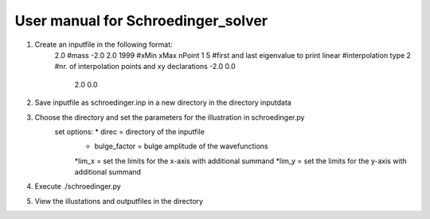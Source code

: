 ***********************************
User manual for Schroedinger_solver
***********************************

1. Create an inputfile in the following format:
    2.0             #mass
    -2.0 2.0 1999   #xMin xMax nPoint
    1 5             #first and last eigenvalue to print
    linear          #interpolation type
    2               #nr. of interpolation points and xy declarations
    -2.0  0.0
     2.0  0.0

2. Save inputfile as schroedinger.inp in a new directory in the directory inputdata

3. Choose the directory and set the parameters for the illustration in schroedinger.py
    set options: * direc = directory of the inputfile
                 * bulge_factor = bulge amplitude of the wavefunctions
                 *lim_x = set the limits for the x-axis with additional summand
                 *lim_y = set the limits for the y-axis with additional summand

4. Execute ./schroedinger.py

5. View the illustations and outputfiles in the directory
